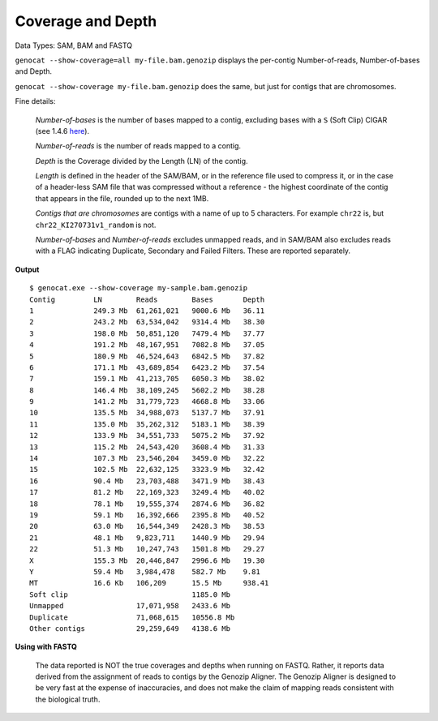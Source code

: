 .. _coverage:

Coverage and Depth
==================

Data Types: SAM, BAM and FASTQ

``genocat --show-coverage=all my-file.bam.genozip`` displays the per-contig Number-of-reads, Number-of-bases and Depth.

``genocat --show-coverage my-file.bam.genozip`` does the same, but just for contigs that are chromosomes.

Fine details: 

  *Number-of-bases* is the number of bases mapped to a contig, excluding bases with a ``S`` (Soft Clip) CIGAR (see 1.4.6 `here <https://samtools.github.io/hts-specs/SAMv1.pdf>`_).

  *Number-of-reads* is the number of reads mapped to a contig.
  
  *Depth* is the Coverage divided by the Length (LN) of the contig.
  
  *Length* is defined in the header of the SAM/BAM, or in the reference file used to compress it, or in the case of a header-less SAM file that was compressed without a reference - the highest coordinate of the contig that appears in the file, rounded up to the next 1MB.

  *Contigs that are chromosomes* are contigs with a name of up to 5 characters. For example ``chr22`` is, but ``chr22_KI270731v1_random`` is not.

  *Number-of-bases* and *Number-of-reads* excludes unmapped reads, and in SAM/BAM also excludes reads with a FLAG indicating Duplicate, Secondary and Failed Filters. These are reported separately.
  
**Output**
    
::

    $ genocat.exe --show-coverage my-sample.bam.genozip
    Contig         LN        Reads        Bases       Depth
    1              249.3 Mb  61,261,021   9000.6 Mb   36.11 
    2              243.2 Mb  63,534,042   9314.4 Mb   38.30
    3              198.0 Mb  50,851,120   7479.4 Mb   37.77
    4              191.2 Mb  48,167,951   7082.8 Mb   37.05
    5              180.9 Mb  46,524,643   6842.5 Mb   37.82
    6              171.1 Mb  43,689,854   6423.2 Mb   37.54
    7              159.1 Mb  41,213,705   6050.3 Mb   38.02
    8              146.4 Mb  38,109,245   5602.2 Mb   38.28 
    9              141.2 Mb  31,779,723   4668.8 Mb   33.06
    10             135.5 Mb  34,988,073   5137.7 Mb   37.91
    11             135.0 Mb  35,262,312   5183.1 Mb   38.39
    12             133.9 Mb  34,551,733   5075.2 Mb   37.92
    13             115.2 Mb  24,543,420   3608.4 Mb   31.33
    14             107.3 Mb  23,546,204   3459.0 Mb   32.22
    15             102.5 Mb  22,632,125   3323.9 Mb   32.42
    16             90.4 Mb   23,703,488   3471.9 Mb   38.43
    17             81.2 Mb   22,169,323   3249.4 Mb   40.02
    18             78.1 Mb   19,555,374   2874.6 Mb   36.82
    19             59.1 Mb   16,392,666   2395.8 Mb   40.52
    20             63.0 Mb   16,544,349   2428.3 Mb   38.53
    21             48.1 Mb   9,823,711    1440.9 Mb   29.94
    22             51.3 Mb   10,247,743   1501.8 Mb   29.27
    X              155.3 Mb  20,446,847   2996.6 Mb   19.30
    Y              59.4 Mb   3,984,478    582.7 Mb    9.81
    MT             16.6 Kb   106,209      15.5 Mb     938.41
    Soft clip                             1185.0 Mb
    Unmapped                 17,071,958   2433.6 Mb
    Duplicate                71,068,615   10556.8 Mb
    Other contigs            29,259,649   4138.6 Mb

**Using with FASTQ**

    The data reported is NOT the true coverages and depths when running on FASTQ. Rather, it reports data derived from the assignment of reads to contigs by the Genozip Aligner. The Genozip Aligner is designed to be very fast at the expense of inaccuracies, and does not make the claim of mapping reads consistent with the biological truth. 
